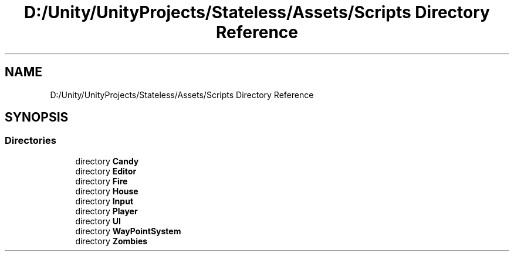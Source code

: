 .TH "D:/Unity/UnityProjects/Stateless/Assets/Scripts Directory Reference" 3 "Version 1.0.0" "Stateless" \" -*- nroff -*-
.ad l
.nh
.SH NAME
D:/Unity/UnityProjects/Stateless/Assets/Scripts Directory Reference
.SH SYNOPSIS
.br
.PP
.SS "Directories"

.in +1c
.ti -1c
.RI "directory \fBCandy\fP"
.br
.ti -1c
.RI "directory \fBEditor\fP"
.br
.ti -1c
.RI "directory \fBFire\fP"
.br
.ti -1c
.RI "directory \fBHouse\fP"
.br
.ti -1c
.RI "directory \fBInput\fP"
.br
.ti -1c
.RI "directory \fBPlayer\fP"
.br
.ti -1c
.RI "directory \fBUI\fP"
.br
.ti -1c
.RI "directory \fBWayPointSystem\fP"
.br
.ti -1c
.RI "directory \fBZombies\fP"
.br
.in -1c
